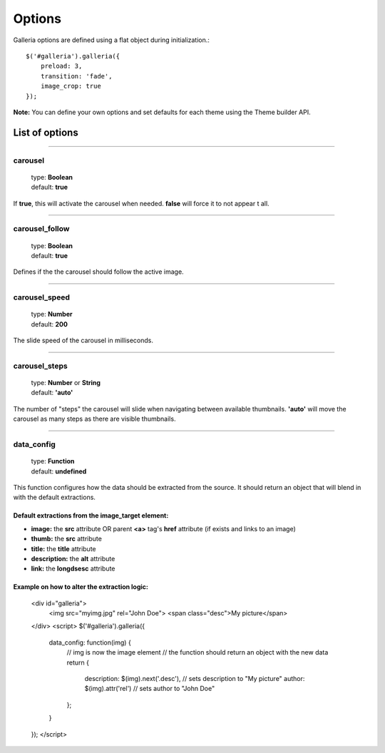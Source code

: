 .. _options:

=======
Options
=======

Galleria options are defined using a flat object during initialization.::

    $('#galleria').galleria({
        preload: 3,
        transition: 'fade',
        image_crop: true
    });

**Note:** You can define your own options and set defaults for each theme using the Theme builder API.

List of options
===============

*****

carousel
--------

    | type: **Boolean**
    | default: **true**

If **true**, this will activate the carousel when needed. **false** will force it to not appear t all.

*****

carousel_follow
---------------

    | type: **Boolean**
    | default: **true**

Defines if the the carousel should follow the active image.

*****

carousel_speed
---------------

    | type: **Number**
    | default: **200**

The slide speed of the carousel in milliseconds.

*****

carousel_steps
---------------

    | type: **Number** or **String**
    | default: **'auto'**

The number of "steps" the carousel will slide when navigating between available thumbnails. 
**'auto'** will move the carousel as many steps as there are visible thumbnails.

*****

data_config
---------------

    | type: **Function**
    | default: **undefined**

This function configures how the data should be extracted from the source. It should return an object that will blend in with the default extractions.

Default extractions from the image_target element:
..................................................

* **image:** the **src** attribute OR parent **<a>** tag's **href** attribute (if exists and links to an image)
* **thumb:** the **src** attribute
* **title:** the **title** attribute
* **description:** the **alt** attribute
* **link:** the **longdsesc** attribute


Example on how to alter the extraction logic:
..............................................


    <div id="galleria">
        <img src="myimg.jpg" rel="John Doe">
        <span class="desc">My picture</span>
    </div>
    <script>
    $('#galleria').galleria({
        data_config: function(img) {
            // img is now the image element
            // the function should return an object with the new data
            return {
                description: $(img).next('.desc'), // sets description to "My picture"
                author: $(img).attr('rel') // sets author to "John Doe"
            };
        }
    });
    </script>
